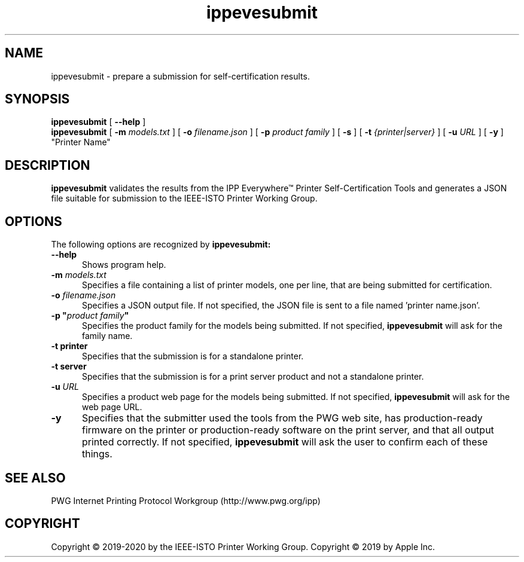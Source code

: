 .\"
.\" ippevesubmit man page.
.\"
.\" Copyright © 2019-2020 by the IEEE-ISTO Printer Working Group.
.\" Copyright © 2019 by Apple Inc.
.\"
.\" Licensed under Apache License v2.0.  See the file "LICENSE" for more
.\" information.
.\"
.TH ippevesubmit 1 "IPP Everywhere Tools" "2020-06-16" "ISTO-PWG"
.SH NAME
ippevesubmit \- prepare a submission for self-certification results.
.SH SYNOPSIS
.B ippevesubmit
[
.B \-\-help
]
.br
.B ippevesubmit
[
.B \-m
.I models.txt
] [
.B \-o
.I filename.json
] [
.B \-p
.I "product family"
] [
.B \-s
] [
.B \-t
.I {printer|server}
] [
.B \-u
.I URL
] [
.B \-y
] "Printer Name"
.SH DESCRIPTION
.B ippevesubmit
validates the results from the IPP Everywhere\*(Tm Printer Self-Certification Tools and generates a JSON file suitable for submission to the IEEE-ISTO Printer Working Group.
.SH OPTIONS
The following options are recognized by
.B ippevesubmit:
.TP 5
.B \-\-help
Shows program help.
.TP 5
\fB\-m \fImodels.txt\fR
Specifies a file containing a list of printer models, one per line, that are being submitted for certification.
.TP 5
\fB\-o \fIfilename.json\fR
Specifies a JSON output file.
If not specified, the JSON file is sent to a file named 'printer name.json'.
.TP 5
\fB\-p "\fIproduct family\fB"\fR
Specifies the product family for the models being submitted.
If not specified,
.B ippevesubmit
will ask for the family name.
.TP 5
.B \-t printer
Specifies that the submission is for a standalone printer.
.TP 5
.B \-t server
Specifies that the submission is for a print server product and not a standalone printer.
.TP 5
\fB\-u \fIURL\fR
Specifies a product web page for the models being submitted.
If not specified,
.B ippevesubmit
will ask for the web page URL.
.TP 5
.B \-y
Specifies that the submitter used the tools from the PWG web site, has production-ready firmware on the printer or production-ready software on the print server, and that all output printed correctly.
If not specified,
.B ippevesubmit
will ask the user to confirm each of these things.
.SH SEE ALSO
PWG Internet Printing Protocol Workgroup (http://www.pwg.org/ipp)
.SH COPYRIGHT
Copyright \[co] 2019-2020 by the IEEE-ISTO Printer Working Group.
Copyright \[co] 2019 by Apple Inc.
